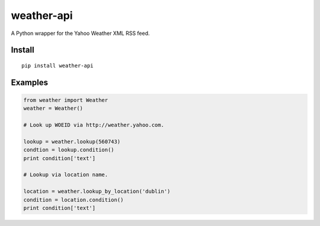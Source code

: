 weather-api
===========

A Python wrapper for the Yahoo Weather XML RSS feed.

Install
-------

::

    pip install weather-api

Examples
--------

.. code:: python


    from weather import Weather
    weather = Weather()

    # Look up WOEID via http://weather.yahoo.com.

    lookup = weather.lookup(560743)
    condtion = lookup.condition()
    print condition['text']

    # Lookup via location name.

    location = weather.lookup_by_location('dublin')
    condition = location.condition()
    print condition['text']
